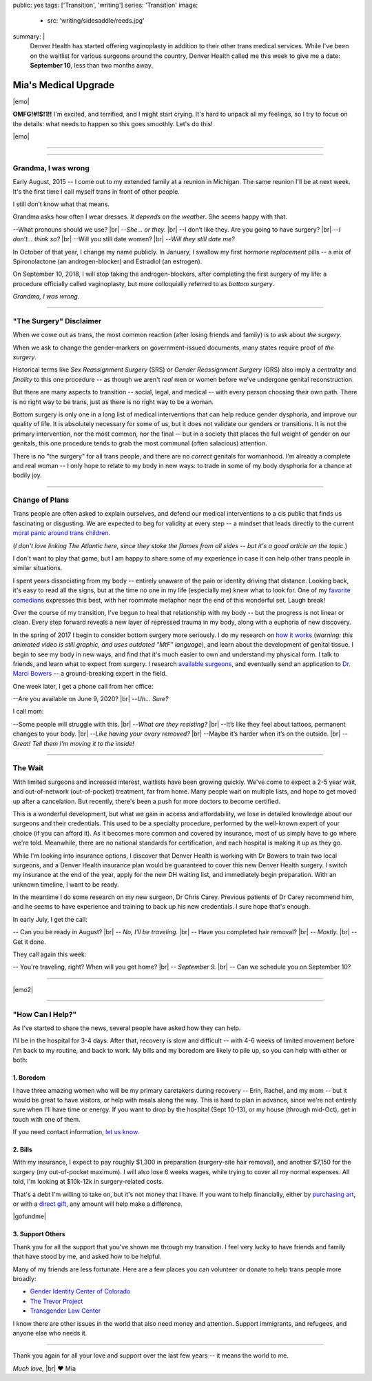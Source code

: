 public: yes
tags: ['Transition', 'writing']
series: 'Transition'
image:
  - src: 'writing/sidesaddle/reeds.jpg'
summary: |
  Denver Health has started offering vaginoplasty
  in addition to their other trans medical services.
  While I've been on the waitlist
  for various surgeons around the country,
  Denver Health called me this week
  to give me a date: **September 10**,
  less than two months away.


*********************
Mia's Medical Upgrade
*********************

|emo|

**OMFG!#!$!1!!**
I'm excited, and terrified,
and I might start crying.
It's hard to unpack all my feelings,
so I try to focus on the details:
what needs to happen
so this goes smoothly.
Let's do this!

|emo|

.. |emo| raw:: html

  <span style="font-size: var(--xlarge);">🎉😆😭❤️</span>


-------


.. callmacro:: content/macros.j2#pullquote

  |tldr|:
  I'll be having surgery on September 10,
  at Denver Health.
  If you want to learn more about that,
  read on.
  If you want to help or show support,
  you can find details `at the end of this page`_,
  or on `gofundme.com`_.

  .. _at the end of this page: #how-can-i-help
  .. _gofundme.com: https://www.gofundme.com/mias-medical-upgrade
  .. |tldr| raw:: html

    <strong><abbr title="too long; didn't read">tl;dr</abbr></strong>


-------


Grandma, I was wrong
====================

Early August, 2015 --
I come out to my extended family
at a reunion in Michigan.
The same reunion I'll be at next week.
It's the first time I call myself trans
in front of other people.

I still don’t know what that means.

Grandma asks how often I wear dresses.
*It depends on the weather*.
She seems happy with that.

--What pronouns should we use? |br|
--*She… or they.* |br|
--I don’t like they. Are you going to have surgery? |br|
--*I don’t… think so?* |br|
--Will you still date women? |br|
--*Will they still date me?*

In October of that year,
I change my name publicly.
In January,
I swallow my first *hormone replacement* pills --
a mix of Spironolactone
(an androgen-blocker)
and Estradiol
(an estrogen).

On September 10, 2018,
I will stop taking the androgen-blockers,
after completing the first surgery of my life:
a procedure officially called vaginoplasty,
but more colloquially referred to as *bottom surgery*.

*Grandma, I was wrong.*


-------


"The Surgery" Disclaimer
========================

When we come out as trans,
the most common reaction
(after losing friends and family)
is to ask about *the surgery*.

When we ask to change the gender-markers
on government-issued documents,
many states require proof of *the surgery*.

.. callmacro:: content/macros.j2#pullquote

  When we say *transition*
  people only hear *genitals*.

Historical terms like *Sex Reassignment Surgery* (SRS)
or *Gender Reassignment Surgery* (GRS)
also imply a *centrality* and *finality* to this one procedure --
as though we aren't *real* men or women
before we've undergone genital reconstruction.

But there are many aspects to transition --
social, legal, and medical --
with every person choosing their own path.
There is no right way to be trans,
just as there is no right way to be a woman.

Bottom surgery is only one in a long list of medical interventions
that can help reduce gender dysphoria,
and improve our quality of life.
It is absolutely necessary for some of us,
but it does not validate our genders
or transitions.
It is not the primary intervention,
nor the most common,
nor the final --
but in a society that places the full weight of gender
on our genitals,
this one procedure tends to
grab the most communal (often salacious) attention.

There is no "the surgery" for all trans people,
and there are no *correct* genitals for womanhood.
I'm already a complete and real woman --
I only hope to relate to my body in new ways:
to trade in some of my body dysphoria
for a chance at bodily joy.

.. callmacro:: content/macros.j2#pullquote

  Our stories don't have to be defined by pain.
  We can also strive for *comfort* and *pleasure*
  and even *ecstasy* in our own bodies.


-------


Change of Plans
===============

Trans people are often asked to explain ourselves,
and defend our medical interventions
to a cis public that finds us fascinating or disgusting.
We are expected to beg for validity at every step --
a mindset that leads directly
to the current `moral panic around trans children`_.

.. _moral panic around trans children: https://www.theatlantic.com/family/archive/2018/07/desistance/564560/

(*I don't love linking The Atlantic here,
since they stoke the flames from all sides --
but it's a good article on the topic.*)

I don't want to play that game,
but I am happy to share some of my experience
in case it can help other trans people
in similar situations.

I spent years dissociating from my body --
entirely unaware of the pain or identity
driving that distance.
Looking back, it's easy to read all the signs,
but at the time no one in my life
(especially me) knew what to look for.
One of my `favorite comedians`_ expresses this best,
with her roommate metaphor
near the end of this wonderful set.
Laugh break!

.. _favorite comedians: https://www.carinamagyar.com/

.. callmacro:: gallery/macros.j2#figure
  :gallery: [
              {
                'video': '<iframe width="560" height="315" src="https://www.youtube.com/embed/tGn6kZJaznI?rel=0" frameborder="0" allow="autoplay; encrypted-media" allowfullscreen></iframe>',
                'size': 'full',
              }
            ]

Over the course of my transition,
I've begun to heal that relationship with my body --
but the progress is not linear or clean.
Every step forward reveals a new layer
of repressed trauma in my body,
along with a euphoria of new discovery.

In the spring of 2017
I begin to consider bottom surgery more seriously.
I do my research on `how it works`_
(*warning: this animated video is still graphic,
and uses outdated "MtF" language*),
and learn about the development
of genital tissue.
I begin to see my body in new ways,
and find that it's much easier to own and understand
my physical form.
I talk to friends,
and learn what to expect from surgery.
I research `available surgeons`_,
and eventually send an application to `Dr. Marci Bowers`_ --
a ground-breaking expert in the field.

.. _how it works: https://www.youtube.com/watch?v=d90SaWlODlQ
.. _available surgeons: http://www.transhealthcare.org/vaginoplasty/
.. _`Dr. Marci Bowers`: http://marcibowers.com/

One week later,
I get a phone call from her office:

--Are you available on June 9, 2020? |br|
--*Uh… Sure?*

I call mom:

--Some people will struggle with this. |br|
--*What are they resisting?* |br|
--It’s like they feel about tattoos, permanent changes to your body. |br|
--*Like having your ovary removed?* |br|
--Maybe it’s harder when it’s on the outside. |br|
--*Great! Tell them I’m moving it to the inside!*


-------


The Wait
========

With limited surgeons and increased interest,
waitlists have been growing quickly.
We've come to expect a 2-5 year wait,
and out-of-network (out-of-pocket) treatment,
far from home.
Many people wait on multiple lists,
and hope to get moved up after a cancelation.
But recently,
there's been a push for more doctors
to become certified.

This is a wonderful development,
but what we gain in access and affordability,
we lose in detailed knowledge about our surgeons
and their credentials.
This used to be a specialty procedure,
performed by the well-known expert of your choice
(if you can afford it).
As it becomes more common
and covered by insurance,
most of us simply have to go where we're told.
Meanwhile, there are no national standards for certification,
and each hospital is making it up as they go.

While I'm looking into insurance options,
I discover that Denver Health
is working with Dr Bowers to train two local surgeons,
and a Denver Health insurance plan
would be guaranteed to cover
this new Denver Health surgery.
I switch my insurance at the end of the year,
apply for the new DH waiting list,
and immediately begin preparation.
With an unknown timeline,
I want to be ready.

In the meantime I do some research on my new surgeon,
Dr Chris Carey.
Previous patients of Dr Carey recommend him,
and he seems to have experience and training
to back up his new credentials.
I sure hope that's enough.

In early July, I get the call:

-- Can you be ready in August? |br|
-- *No, I'll be traveling.* |br|
-- Have you completed hair removal? |br|
-- *Mostly.* |br|
-- Get it done.

They call again this week:

-- You're traveling, right? When will you get home? |br|
-- *September 9.* |br|
-- Can we schedule you on September 10?


-------

|emo2|

.. |emo2| raw:: html

  <span style="font-size: var(--xlarge);">😳😳😳😏😂</span>

-------


"How Can I Help?"
=================

As I've started to share the news,
several people have asked how they can help.

I'll be in the hospital for 3-4 days.
After that,
recovery is slow and difficult --
with 4-6 weeks of limited movement
before I'm back to my routine,
and back to work.
My bills and my boredom are likely to pile up,
so you can help with either or both:


1. Boredom
----------

I have three amazing women
who will be my primary caretakers
during recovery --
Erin, Rachel, and my mom --
but it would be great to have visitors,
or help with meals along the way.
This is hard to plan in advance,
since we're not entirely sure
when I'll have time or energy.
If you want to drop by the hospital
(Sept 10-13),
or my house (through mid-Oct),
get in touch with one of them.

If you need contact information,
`let us know`_.

.. _let us know: /contact/


2. Bills
--------

With my insurance,
I expect to pay roughly $1,300 in preparation
(surgery-site hair removal),
and another $7,150 for the surgery
(my out-of-pocket maximum).
I will also lose 6 weeks wages,
while trying to cover all my normal expenses.
All told, I'm looking at $10k-12k
in surgery-related costs.

That's a debt I'm willing to take on,
but it's not money that I have.
If you want to help financially,
either by `purchasing art`_,
or with a `direct gift`_,
any amount will help make a difference.

|gofundme|

.. _purchasing art: http://art.miriamsuzanne.com/
.. _direct gift: https://www.gofundme.com/mias-medical-upgrade
.. |gofundme| raw:: html

  <iframe class='gfm-media-widget' image='1' coinfo='1' width='100%' height='100%' frameborder='0' id='mias-medical-upgrade'></iframe><script src='//funds.gofundme.com/js/5.0/media-widget.js'></script>


3. Support Others
-----------------

Thank you for all the support
that you've shown me through my transition.
I feel very lucky to have friends and family
that have stood by me,
and asked how to be helpful.

Many of my friends are less fortunate.
Here are a few places you can volunteer or donate
to help trans people more broadly:

- `Gender Identity Center of Colorado <https://www.facebook.com/donate/285481692031069/288652908380614/>`_
- `The Trevor Project <https://www.thetrevorproject.org/>`_
- `Transgender Law Center <https://transgenderlawcenter.org/>`_

I know there are other issues in the world
that also need money and attention.
Support immigrants, and refugees,
and anyone else who needs it.


-------


Thank you again for all your love and support
over the last few years --
it means the world to me.

*Much love,* |br|
❤️ Mia

.. |br| raw:: html

  <br />
